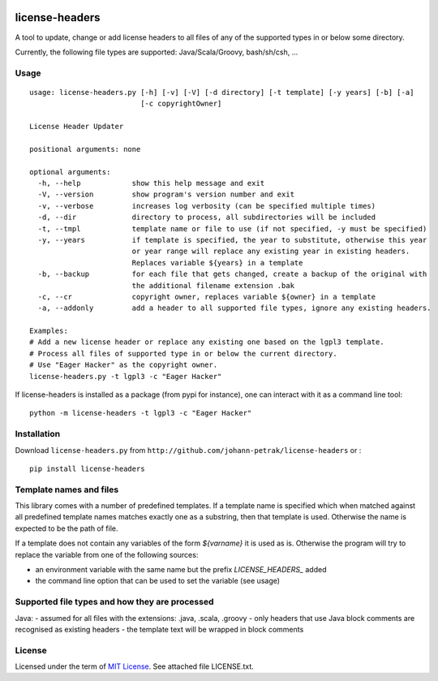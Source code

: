 .. image:: https://img.shields.io/pypi/v/license-headers.svg
    :target: https://pypi.python.org/pypi/license-headers/
    :alt: PyPi version

.. image:: https://img.shields.io/pypi/pyversions/license-headers.svg
    :target: https://pypi.python.org/pypi/license-headers/
    :alt: Python compatibility
 	
.. image:: https://img.shields.io/travis/elmotec/license-headers.svg
    :target: https://travis-ci.org/elmotec/license-headers
    :alt: Build Status

.. image:: https://img.shields.io/pypi/dm/license-headers.svg
    :alt: PyPi
    :target: https://pypi.python.org/pypi/license-headers

.. image:: https://coveralls.io/repos/elmotec/license-headers/badge.svg
    :target: https://coveralls.io/r/elmotec/license-headers
    :alt: Coverage
    
.. image:: https://img.shields.io/codacy/474b0af6853a4c5f8f9214d3220571f9.svg
    :target: https://www.codacy.com/app/elmotec/license-headers/dashboard
    :alt: Codacy


========
license-headers
========

A tool to update, change or add license headers to all files of any of 
the supported types in or below some directory.

Currently, the following file types are supported: Java/Scala/Groovy, bash/sh/csh, ...


Usage
-----

::

  usage: license-headers.py [-h] [-v] [-V] [-d directory] [-t template] [-y years] [-b] [-a]
                            [-c copyrightOwner] 

  License Header Updater

  positional arguments: none

  optional arguments:
    -h, --help            show this help message and exit
    -V, --version         show program's version number and exit
    -v, --verbose         increases log verbosity (can be specified multiple times)
    -d, --dir             directory to process, all subdirectories will be included
    -t, --tmpl            template name or file to use (if not specified, -y must be specified)
    -y, --years           if template is specified, the year to substitute, otherwise this year
                          or year range will replace any existing year in existing headers.
                          Replaces variable ${years} in a template
    -b, --backup          for each file that gets changed, create a backup of the original with
                          the additional filename extension .bak
    -c, --cr              copyright owner, replaces variable ${owner} in a template
    -a, --addonly         add a header to all supported file types, ignore any existing headers.

  Examples:
  # Add a new license header or replace any existing one based on the lgpl3 template.
  # Process all files of supported type in or below the current directory.
  # Use "Eager Hacker" as the copyright owner.
  license-headers.py -t lgpl3 -c "Eager Hacker"


If license-headers is installed as a package (from pypi for instance), one can interact with it as a command line tool:

::

  python -m license-headers -t lgpl3 -c "Eager Hacker"


Installation
------------

Download ``license-headers.py`` from ``http://github.com/johann-petrak/license-headers`` or :

::

  pip install license-headers


Template names and files
------------------------

This library comes with a number of predefined templates. If a template name is specified
which when matched against all predefined template names matches exactly one as a substring,
then that template is used. Otherwise the name is expected to be the path of file.

If a template does not contain any variables of the form `${varname}` it is used as is.
Otherwise the program will try to replace the variable from one of the following 
sources:

- an environment variable with the same name but the prefix `LICENSE_HEADERS_` added
- the command line option that can be used to set the variable (see usage)


Supported file types and how they are processed
-----------------------------------------------

Java:
- assumed for all files with the extensions: .java, .scala, .groovy
- only headers that use Java block comments are recognised as existing headers
- the template text will be wrapped in block comments

License
-------

Licensed under the term of `MIT License`_. See attached file LICENSE.txt.


.. _MIT License: http://en.wikipedia.org/wiki/MIT_License

